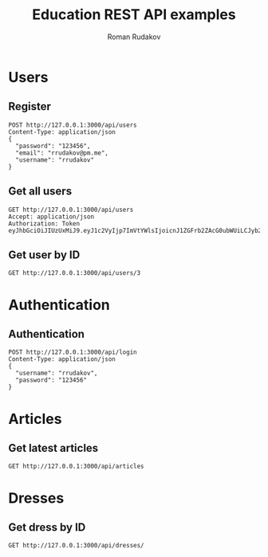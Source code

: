 #+TITLE: Education REST API examples
#+AUTHOR: Roman Rudakov
#+EMAIL: rrudakov@pm.me
* Users
** Register
#+begin_src restclient :async
POST http://127.0.0.1:3000/api/users
Content-Type: application/json
{
  "password": "123456",
  "email": "rrudakov@pm.me",
  "username": "rrudakov"
}
#+end_src

#+RESULTS:
#+BEGIN_SRC js
{
  "message": "Resource already exist"
}
// POST http://127.0.0.1:3000/api/users
// HTTP/1.1 409 Conflict
// Content-Type: application/json; charset=utf-8
// Content-Length: 36
// Server: http-kit
// Date: Wed, 03 Feb 2021 16:15:37 GMT
// Request duration: 0.660154s
#+END_SRC
** Get all users
#+begin_src restclient
GET http://127.0.0.1:3000/api/users
Accept: application/json
Authorization: Token eyJhbGciOiJIUzUxMiJ9.eyJ1c2VyIjp7ImVtYWlsIjoicnJ1ZGFrb2ZAcG0ubWUiLCJyb2xlcyI6WyJhZG1pbiIsImd1ZXN0Il0sInVzZXJuYW1lIjoicnJ1ZGFrb3YiLCJ1cGRhdGVkX29uIjoiMjAyMC0wNS0wN1QxNToxMzozNloiLCJjcmVhdGVkX29uIjoiMjAyMC0wNS0wN1QxNToxMzozNloiLCJpZCI6NH0sImV4cCI6MTYxMjQ1Mjc0Nn0
#+end_src

#+RESULTS:
#+BEGIN_SRC js
{
  "message": "You are not authorized"
}
// GET http://127.0.0.1:3000/api/users
// HTTP/1.1 401 Unauthorized
// Content-Type: application/json; charset=utf-8
// Content-Length: 36
// Server: http-kit
// Date: Wed, 03 Feb 2021 15:32:51 GMT
// Request duration: 0.002908s
#+END_SRC
** Get user by ID
#+begin_src restclient
GET http://127.0.0.1:3000/api/users/3
#+end_src

#+RESULTS:
#+BEGIN_SRC js
{
  "message": "You are not authorized"
}
// GET http://127.0.0.1:3000/api/users/3
// HTTP/1.1 401 Unauthorized
// Content-Type: application/json; charset=utf-8
// Content-Length: 36
// Server: http-kit
// Date: Wed, 03 Feb 2021 15:31:29 GMT
// Request duration: 0.103569s
#+END_SRC

* Authentication
** Authentication
#+begin_src restclient :async t
POST http://127.0.0.1:3000/api/login
Content-Type: application/json
{
  "username": "rrudakov",
  "password": "123456"
}
#+end_src

#+RESULTS:
#+BEGIN_SRC js
{
  "token": "eyJhbGciOiJIUzUxMiJ9.eyJ1c2VyIjp7ImVtYWlsIjoicnJ1ZGFrb2ZAcG0ubWUiLCJyb2xlcyI6WyJhZG1pbiIsImd1ZXN0Il0sInVzZXJuYW1lIjoicnJ1ZGFrb3YiLCJ1cGRhdGVkX29uIjoiMjAyMC0wNS0wN1QxNToxMzozNloiLCJjcmVhdGVkX29uIjoiMjAyMC0wNS0wN1QxNToxMzozNloiLCJpZCI6NH0sImV4cCI6MTYxMjQ1Mjc0Nn0.aPuxt4_GwAT1z_WlkuYppCjbM55IE0OYFGlnOVobmwDtwua7ftcYeVTIKyDYznHKN4Y-zwo-wmYxWGYXJaDgiQ"
}
// POST http://127.0.0.1:3000/api/login
// HTTP/1.1 200 OK
// Content-Type: application/json; charset=utf-8
// Content-Length: 359
// Server: http-kit
// Date: Wed, 03 Feb 2021 15:32:26 GMT
// Request duration: 0.599448s
#+END_SRC

* Articles
** Get latest articles
#+begin_src restclient
GET http://127.0.0.1:3000/api/articles
#+end_src

#+RESULTS:
#+BEGIN_SRC js
[
  {
    "description": "",
    "updated_on": "2020-06-05T15:56:52Z",
    "title": "gavasdcva",
    "featured_image": "",
    "id": 16,
    "user_id": 15
  },
  {
    "description": "No description...",
    "updated_on": "2020-06-02T19:52:48Z",
    "title": "Some title",
    "featured_image": "http://jopa",
    "id": 9,
    "user_id": 4
  },
  {
    "description": "No description...",
    "updated_on": "2020-05-13T16:35:56Z",
    "title": "Some title",
    "featured_image": "http://jopa",
    "id": 14,
    "user_id": 4
  },
  {
    "description": "No description...",
    "updated_on": "2020-05-13T16:31:17Z",
    "title": "Some title",
    "featured_image": "http://jopa",
    "id": 13,
    "user_id": 4
  },
  {
    "description": "No description...",
    "updated_on": "2020-05-13T16:30:13Z",
    "title": "Some title",
    "featured_image": "http://jopa",
    "id": 12,
    "user_id": 4
  },
  {
    "description": "No description...",
    "updated_on": "2020-05-13T16:29:39Z",
    "title": "Some title",
    "featured_image": "http://jopa",
    "id": 11,
    "user_id": 4
  },
  {
    "description": "No description...",
    "updated_on": "2020-05-11T21:11:30Z",
    "title": "Some title",
    "featured_image": "http://jopa",
    "id": 8,
    "user_id": 4
  },
  {
    "description": "No description...",
    "updated_on": "2020-05-11T21:09:51Z",
    "title": "Some title",
    "featured_image": "http://jopa",
    "id": 7,
    "user_id": 4
  },
  {
    "description": "No description...",
    "updated_on": "2020-05-11T11:47:57Z",
    "title": "Some title",
    "featured_image": "https://featured-image",
    "id": 5,
    "user_id": 11
  },
  {
    "description": "No description...",
    "updated_on": "2020-05-10T19:00:08Z",
    "title": "New article",
    "featured_image": "https://google.photo",
    "id": 1,
    "user_id": 4
  }
]
// GET http://127.0.0.1:3000/api/articles
// HTTP/1.1 200 OK
// Content-Type: application/json; charset=utf-8
// Content-Length: 1430
// Server: http-kit
// Date: Wed, 03 Feb 2021 15:33:02 GMT
// Request duration: 0.054364s
#+END_SRC


* Dresses
** Get dress by ID
#+begin_src restclient
GET http://127.0.0.1:3000/api/dresses/
#+end_src

#+RESULTS:
#+BEGIN_SRC js
[]
// GET http://127.0.0.1:3000/api/dresses/
// HTTP/1.1 200 OK
// Content-Type: application/json; charset=utf-8
// Content-Length: 2
// Server: http-kit
// Date: Wed, 03 Feb 2021 16:22:06 GMT
// Request duration: 0.048975s
#+END_SRC
